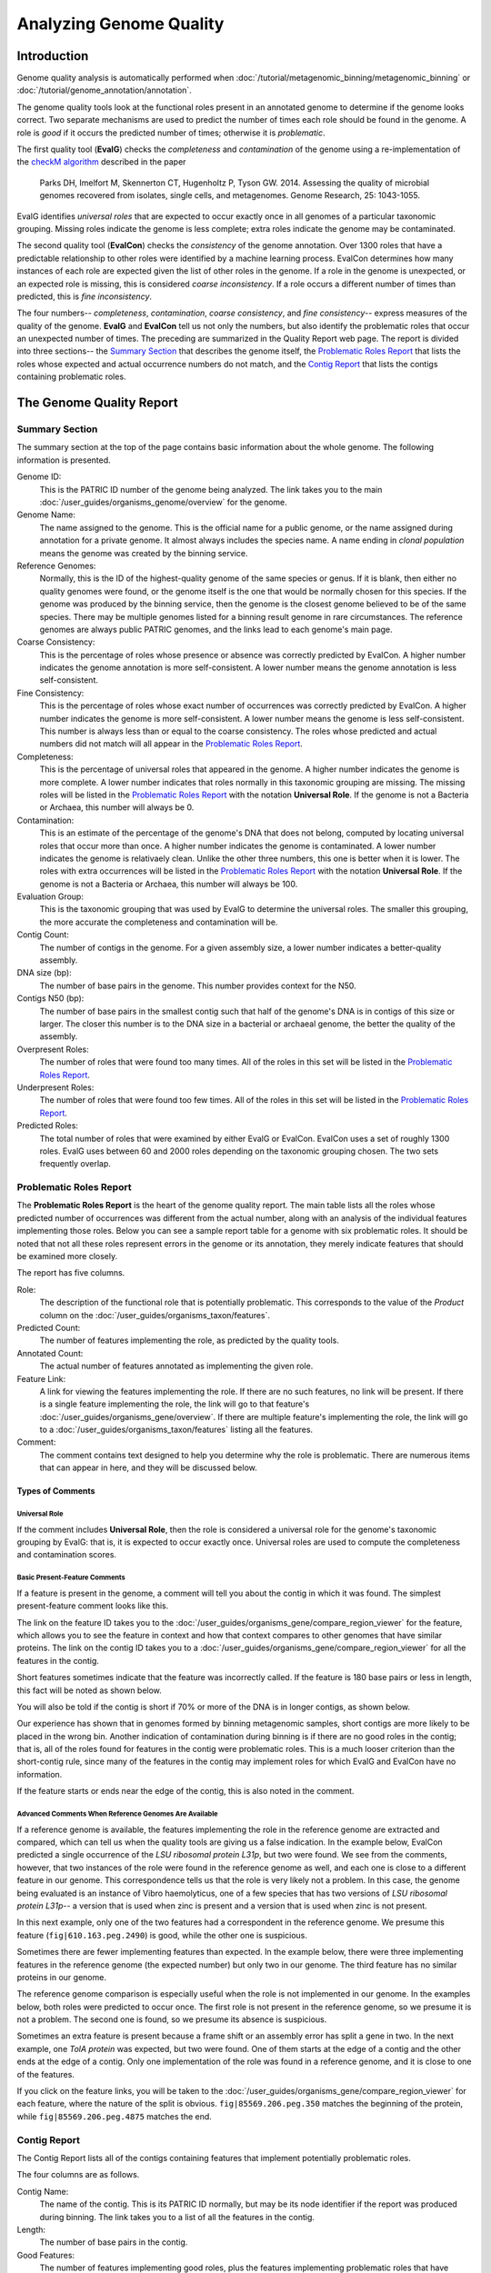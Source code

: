 =========================
 Analyzing Genome Quality
=========================

Introduction
============

Genome quality analysis is automatically performed when :doc:`/tutorial/metagenomic_binning/metagenomic_binning`
or :doc:`/tutorial/genome_annotation/annotation`.

The genome quality tools look at the functional roles present in an annotated genome to determine if the genome looks correct.
Two separate mechanisms are used to predict the number of times each role should be found in the genome. A role is *good* if it
occurs the predicted number of times; otherwise it is *problematic*.

The first quality tool (**EvalG**) checks the *completeness* and *contamination* of the genome using a re-implementation of the
`checkM algorithm <http://genome.cshlp.org/content/early/2015/05/14/gr.186072.114>`__ described
in the paper

        Parks DH, Imelfort M, Skennerton CT, Hugenholtz P, Tyson GW.
        2014.  Assessing the quality of microbial genomes recovered from
        isolates, single cells, and metagenomes.  Genome Research, 25:
        1043-1055.

EvalG identifies *universal roles* that are expected to occur exactly once in all genomes
of a particular taxonomic grouping. Missing roles indicate the genome is less complete; extra roles indicate the genome may be
contaminated.

The second quality tool (**EvalCon**) checks the *consistency* of the genome annotation. Over 1300 roles that have a predictable relationship
to other roles were identified by a machine learning process. EvalCon determines how many instances of each role
are expected given the list of other roles in the genome. If a role in the genome is unexpected, or an expected role is missing,
this is considered *coarse inconsistency*. If a role occurs a different number of times than predicted, this is
*fine inconsistency*.

The four numbers-- *completeness*, *contamination*, *coarse consistency*, and *fine consistency*-- express measures of the quality of the
genome. **EvalG** and **EvalCon** tell us not only the numbers, but also identify the problematic roles that occur an unexpected number of times.
The preceding are summarized in the Quality Report web page. The report is divided into three sections-- the `Summary Section`_ that
describes the genome itself, the `Problematic Roles Report`_ that lists the roles whose expected and actual occurrence numbers
do not match, and the `Contig Report`_ that lists the contigs containing problematic roles.

The Genome Quality Report
=========================

Summary Section
---------------

.. image:: images/summary_section.JPG

The summary section at the top of the page contains basic information about the whole genome. The following information is presented.

Genome ID:
    This is the PATRIC ID number of the genome being analyzed. The link takes you to the main :doc:`/user_guides/organisms_genome/overview`
    for the genome.

Genome Name:
    The name assigned to the genome. This is the official name for a public genome, or the name assigned during annotation for a private genome.
    It almost always includes the species name. A name ending in *clonal population* means the genome was created by the binning service.

Reference Genomes:
    Normally, this is the ID of the highest-quality genome of the same species or genus. If it is blank, then either no quality genomes were
    found, or the genome itself is the one that would be normally chosen for this species. If the genome was produced by the binning service,
    then the genome is the closest genome believed to be of the same species. There may be multiple genomes listed for a binning result genome
    in rare circumstances. The reference genomes are always public PATRIC genomes, and the links lead to each genome's main page.

Coarse Consistency:
    This is the percentage of roles whose presence or absence was correctly predicted by EvalCon. A higher number indicates the genome annotation
    is more self-consistent. A lower number means the genome annotation is less self-consistent.

Fine Consistency:
    This is the percentage of roles whose exact number of occurrences was correctly predicted by EvalCon. A higher number indicates the genome is
    more self-consistent. A lower number means the genome is less self-consistent. This number is always less than or equal to the coarse consistency.
    The roles whose predicted and actual numbers did not match will all appear in the `Problematic Roles Report`_.

Completeness:
    This is the percentage of universal roles that appeared in the genome. A higher number indicates the genome is more complete. A lower number
    indicates that roles normally in this taxonomic grouping are missing. The missing roles will be listed in the `Problematic Roles Report`_ with
    the notation **Universal Role**. If the genome is not a Bacteria or Archaea, this number will always be 0.

Contamination:
    This is an estimate of the percentage of the genome's DNA that does not belong, computed by locating universal roles that occur more than once.
    A higher number indicates the genome is contaminated. A lower number indicates the genome is relativaely clean. Unlike the other three numbers, this one
    is better when it is lower. The roles with extra occurrences will be listed in the `Problematic Roles Report`_ with the notation **Universal Role**.
    If the genome is not a Bacteria or Archaea, this number will always be 100.

Evaluation Group:
    This is the taxonomic grouping that was used by EvalG to determine the universal roles. The smaller this grouping, the more accurate the completeness
    and contamination will be.

Contig Count:
    The number of contigs in the genome. For a given assembly size, a lower number indicates a better-quality assembly.

DNA size (bp):
    The number of base pairs in the genome. This number provides context for the N50.

Contigs N50 (bp):
    The number of base pairs in the smallest contig such that half of the genome's DNA is in contigs of this size or larger. The closer this number is to the DNA
    size in a bacterial or archaeal genome, the better the quality of the assembly.

Overpresent Roles:
    The number of roles that were found too many times. All of the roles in this set will be listed in the `Problematic Roles Report`_.

Underpresent Roles:
    The number of roles that were found too few times. All of the roles in this set will be listed in the `Problematic Roles Report`_.

Predicted Roles:
    The total number of roles that were examined by either EvalG or EvalCon. EvalCon uses a set of roughly 1300 roles. EvalG uses between 60 and 2000 roles
    depending on the taxonomic grouping chosen. The two sets frequently overlap.



Problematic Roles Report
------------------------

The **Problematic Roles Report** is the heart of the genome quality report. The main table lists all the roles whose predicted number of occurrences was different
from the actual number, along with an analysis of the individual features implementing those roles. Below you can see a sample report table for a genome with six
problematic roles. It should be noted that not all these roles represent errors in the genome or its annotation, they merely indicate features that should be
examined more closely.

.. image:: images/ppr_all.JPG

The report has five columns.

Role:
    The description of the functional role that is potentially problematic. This corresponds to the value of the *Product* column on the
    :doc:`/user_guides/organisms_taxon/features`.

Predicted Count:
    The number of features implementing the role, as predicted by the quality tools.

Annotated Count:
    The actual number of features annotated as implementing the given role.

Feature Link:
    A link for viewing the features implementing the role. If there are no such features, no link will be present. If there is a single feature implementing the role,
    the link will go to that feature's :doc:`/user_guides/organisms_gene/overview`. If there are multiple feature's implementing the role, the link will
    go to a :doc:`/user_guides/organisms_taxon/features` listing all the features.

Comment:
    The comment contains text designed to help you determine why the role is problematic. There are numerous items that can appear in here, and they will be
    discussed below.

Types of Comments
*****************

Universal Role
++++++++++++++

If the comment includes **Universal Role**, then the role is considered a universal role for the genome's taxonomic grouping by EvalG: that is, it is expected to occur
exactly once. Universal roles are used to compute the completeness and contamination scores.

Basic Present-Feature Comments
++++++++++++++++++++++++++++++

If a feature is present in the genome, a comment will tell you about the contig in which it was found. The simplest present-feature comment looks like this.

.. image:: images/simple_feature.JPG

The link on the feature ID takes you to the :doc:`/user_guides/organisms_gene/compare_region_viewer` for the feature, which allows you to see the feature in
context and how that context compares to other genomes that have similar proteins. The link on the contig ID takes you to a :doc:`/user_guides/organisms_gene/compare_region_viewer`
for all the features in the contig.

Short features sometimes indicate that the feature was incorrectly called. If the feature is 180 base pairs or less in length, this fact will be noted as shown below.

.. image:: images/short_feature.JPG

You will also be told if the contig is short if 70% or more of the DNA is in longer contigs, as shown below.

.. image:: images/short_contig.JPG

Our experience has shown that in genomes formed by binning metagenomic samples, short contigs are more likely to be placed in the wrong bin.
Another indication of contamination during binning is if there are no good roles in the contig; that is, all of the roles found for features
in the contig were problematic roles. This is a much looser criterion than the short-contig rule, since many of the features in the contig may
implement roles for which EvalG and EvalCon have no information.

.. image:: images/no_good_contig.JPG

If the feature starts or ends near the edge of the contig, this is also noted in the comment.

.. image:: images/edge_feature.JPG

Advanced Comments When Reference Genomes Are Available
++++++++++++++++++++++++++++++++++++++++++++++++++++++

If a reference genome is available, the features implementing the role in the reference genome are extracted and compared, which can tell us when the quality tools are
giving us a false indication. In the example below, EvalCon predicted a single occurrence of the *LSU ribosomal protein L31p*, but two were found. We see from the comments,
however, that two instances of the role were found in the reference genome as well, and each one is close to a different feature in our genome. This correspondence tells
us that the role is very likely not a problem. In this case, the genome being evaluated is an instance of Vibro haemolyticus, one of a few species that has two versions
of `LSU ribosomal protein L31p`-- a version that is used when zinc is present and a version that is used when zinc is not present.

.. image:: images/false_negative_double.JPG

.. image:: images/correspondence.fw.png

In this next example, only one of the two features had a correspondent in the reference genome. We presume this feature (``fig|610.163.peg.2490``) is good, while the
other one is suspicious.

.. image:: images/one_suspect_feature.JPG

.. image:: images/correspondence2.fw.png

Sometimes there are fewer implementing features than expected. In the example below, there were three implementing features in the reference genome (the expected number)
but only two in our genome. The third feature has no similar proteins in our genome.

.. image:: images/one_is_missing.JPG

The reference genome comparison is especially useful when the role is not implemented in our genome. In the examples below, both roles were predicted to occur once. The
first role is not present in the reference genome, so we presume it is not a problem. The second one is found, so we presume its absence is suspicious.

.. image:: images/missing_one_on_one_off.JPG

Sometimes an extra feature is present because a frame shift or an assembly error has split a gene in two. In the next example, one *TolA protein* was expected, but two were
found. One of them starts at the edge of a contig and the other ends at the edge of a contig. Only one implementation of the role was found in a reference genome, and it
is close to one of the features.

.. image:: images/split_feature.JPG

If you click on the feature links, you will be taken to the :doc:`/user_guides/organisms_gene/compare_region_viewer` for each feature, where the nature of the split is
obvious. ``fig|85569.206.peg.350`` matches the beginning of the protein, while ``fig|85569.206.peg.4875`` matches the end.

.. image:: images/compare_regions2.JPG


Contig Report
-------------

The Contig Report lists all of the contigs containing features that implement potentially problematic roles.

.. image:: images/contig_report.JPG

The four columns are as follows.

Contig Name:
    The name of the contig. This is its PATRIC ID normally, but may be its node identifier if the report was produced during binning. The link takes you to a list of
    all the features in the contig.

Length:
    The number of base pairs in the contig.

Good Features:
    The number of features implementing good roles, plus the features implementing problematic roles that have similar features in the reference genome. In a binning
    genome, good features are considered an indication that the contig was correctly placed.

Feature Link:
    Indicates the number of features implementing problematic roles. If there is only one, the link will take you to the feature's :doc:`/user_guides/organisms_gene/overview`.
    If there is more than one, the link will take you to the :doc:`/user_guides/organisms_taxon/features` for the features in question.


